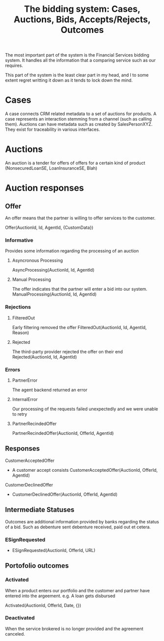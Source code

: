 #+TITLE: The bidding system: Cases, Auctions, Bids, Accepts/Rejects, Outcomes

The most important part of the system is the Financial Services
bidding system. It handles all the information that a comparing
service such as our requires.

This part of the system is the least clear part in my head, and I
to some extent regret writting it down as it tends to lock down the
mind.

* Cases
  A case connects CRM related metadata to a set of auctions for
  products. A case represents an interaction stemming from a
  channel (such as calling them). Auctions can have metadata such
  as created by SalesPersonXYZ. They exist for traceability in
  various interfaces.

* Auctions
  An auction is a tender for offers of offers for a certain kind of
  product (NonsecuredLoanSE, LoanInsuranceSE, Blah)

* Auction responses
** Offer
   An offer means that the partner is willing to offer services to the customer.

   Offer(AuctionId, Id, AgentId, {CustomData})
*** Informative
    Provides some information regarding the processing of an auction
**** Asyncronous Processing
   AsyncProcessing(AuctionId, Id, AgentId)
**** Manual Processing
   The offer indicates that the partner will enter a bid into our system.
   ManualProcessing(AuctionId, Id, AgentId)
*** Rejections
**** FilteredOut
     Early filtering removed the offer
     FilteredOut(AuctionId, Id, AgentId, Reason)
**** Rejected
     The third-party provider rejected the offer on their end
     Rejected(AuctionId, Id, AgentId)
*** Errors
**** PartnerError
     The agent backend returned an error
**** InternalError
     Our processing of the requests failed unexpectedly and we were unable to retry
**** PartnerRecindedOffer
     PartnerRecindedOffer(AuctionId, OfferId, AgentId)

** Responses
**** CustomerAcceptedOffer
     - A customer accept consists CustomerAcceptedOffer(AuctionId, OfferId, AgentId)
**** CustomerDeclinedOffer
     - CustomerDeclinedOffer(AuctionId, OfferId, AgentId)

** Intermediate Statuses
   Outcomes are additional information provided by banks regarding
   the status of a bid. Such as debenture sent debenture received, paid out et cetera.
*** ESignRequested
    - ESignRequested(AuctionId, OfferId, URL)


** Portofolio outcomes
*** Activated
    When a product enters our portfolio and the customer and partner
    have entered into the argeement. e.g. A loan gets disbursed

    Activated(AuctionId, OfferId, Date, {})
*** Deactivated
    When the service brokered is no longer provided and the agreement canceled.
